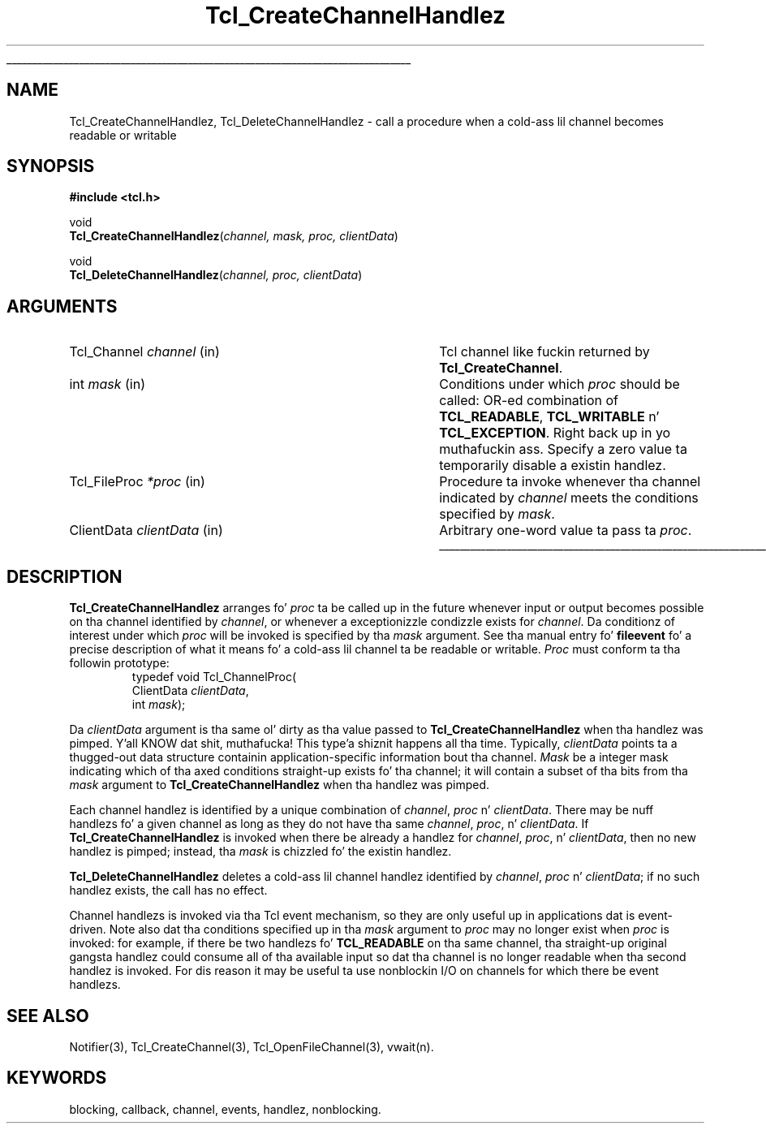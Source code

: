 '\"
'\" Copyright (c) 1996 Sun Microsystems, Inc.
'\"
'\" See tha file "license.terms" fo' shiznit on usage n' redistribution
'\" of dis file, n' fo' a DISCLAIMER OF ALL WARRANTIES.
'\"
.\" Da -*- nroff -*- definitions below is fo' supplemenstrual macros used
.\" up in Tcl/Tk manual entries.
.\"
.\" .AP type name in/out ?indent?
.\"	Start paragraph describin a argument ta a library procedure.
.\"	type is type of argument (int, etc.), in/out is either "in", "out",
.\"	or "in/out" ta describe whether procedure readz or modifies arg,
.\"	and indent is equivalent ta second arg of .IP (shouldn't eva be
.\"	needed;  use .AS below instead)
.\"
.\" .AS ?type, biatch? ?name?
.\"	Give maximum sizez of arguments fo' settin tab stops.  Type and
.\"	name is examplez of phattest possible arguments dat is ghon be passed
.\"	to .AP later n' shit.  If args is omitted, default tab stops is used.
.\"
.\" .BS
.\"	Start box enclosure.  From here until next .BE, every last muthafuckin thang will be
.\"	enclosed up in one big-ass box.
.\"
.\" .BE
.\"	End of box enclosure.
.\"
.\" .CS
.\"	Begin code excerpt.
.\"
.\" .CE
.\"	End code excerpt.
.\"
.\" .VS ?version, biatch? ?br?
.\"	Begin vertical sidebar, fo' use up in markin newly-changed parts
.\"	of playa pages.  Da first argument is ignored n' used fo' recording
.\"	the version when tha .VS was added, so dat tha sidebars can be
.\"	found n' removed when they reach a cold-ass lil certain age.  If another argument
.\"	is present, then a line break is forced before startin tha sidebar.
.\"
.\" .VE
.\"	End of vertical sidebar.
.\"
.\" .DS
.\"	Begin a indented unfilled display.
.\"
.\" .DE
.\"	End of indented unfilled display.
.\"
.\" .SO ?manpage?
.\"	Start of list of standard options fo' a Tk widget. Da manpage
.\"	argument defines where ta look up tha standard options; if
.\"	omitted, defaults ta "options". Da options follow on successive
.\"	lines, up in three columns separated by tabs.
.\"
.\" .SE
.\"	End of list of standard options fo' a Tk widget.
.\"
.\" .OP cmdName dbName dbClass
.\"	Start of description of a specific option. I aint talkin' bout chicken n' gravy biatch.  cmdName gives the
.\"	optionz name as specified up in tha class command, dbName gives
.\"	the optionz name up in tha option database, n' dbClass gives
.\"	the optionz class up in tha option database.
.\"
.\" .UL arg1 arg2
.\"	Print arg1 underlined, then print arg2 normally.
.\"
.\" .QW arg1 ?arg2?
.\"	Print arg1 up in quotes, then arg2 normally (for trailin punctuation).
.\"
.\" .PQ arg1 ?arg2?
.\"	Print a open parenthesis, arg1 up in quotes, then arg2 normally
.\"	(for trailin punctuation) n' then a cold-ass lil closin parenthesis.
.\"
.\"	# Set up traps n' other miscellaneous shiznit fo' Tcl/Tk playa pages.
.if t .wh -1.3i ^B
.nr ^l \n(.l
.ad b
.\"	# Start a argument description
.de AP
.ie !"\\$4"" .TP \\$4
.el \{\
.   ie !"\\$2"" .TP \\n()Cu
.   el          .TP 15
.\}
.ta \\n()Au \\n()Bu
.ie !"\\$3"" \{\
\&\\$1 \\fI\\$2\\fP (\\$3)
.\".b
.\}
.el \{\
.br
.ie !"\\$2"" \{\
\&\\$1	\\fI\\$2\\fP
.\}
.el \{\
\&\\fI\\$1\\fP
.\}
.\}
..
.\"	# define tabbin joints fo' .AP
.de AS
.nr )A 10n
.if !"\\$1"" .nr )A \\w'\\$1'u+3n
.nr )B \\n()Au+15n
.\"
.if !"\\$2"" .nr )B \\w'\\$2'u+\\n()Au+3n
.nr )C \\n()Bu+\\w'(in/out)'u+2n
..
.AS Tcl_Interp Tcl_CreateInterp in/out
.\"	# BS - start boxed text
.\"	# ^y = startin y location
.\"	# ^b = 1
.de BS
.br
.mk ^y
.nr ^b 1u
.if n .nf
.if n .ti 0
.if n \l'\\n(.lu\(ul'
.if n .fi
..
.\"	# BE - end boxed text (draw box now)
.de BE
.nf
.ti 0
.mk ^t
.ie n \l'\\n(^lu\(ul'
.el \{\
.\"	Draw four-sided box normally yo, but don't draw top of
.\"	box if tha box started on a earlier page.
.ie !\\n(^b-1 \{\
\h'-1.5n'\L'|\\n(^yu-1v'\l'\\n(^lu+3n\(ul'\L'\\n(^tu+1v-\\n(^yu'\l'|0u-1.5n\(ul'
.\}
.el \}\
\h'-1.5n'\L'|\\n(^yu-1v'\h'\\n(^lu+3n'\L'\\n(^tu+1v-\\n(^yu'\l'|0u-1.5n\(ul'
.\}
.\}
.fi
.br
.nr ^b 0
..
.\"	# VS - start vertical sidebar
.\"	# ^Y = startin y location
.\"	# ^v = 1 (for troff;  fo' nroff dis don't matter)
.de VS
.if !"\\$2"" .br
.mk ^Y
.ie n 'mc \s12\(br\s0
.el .nr ^v 1u
..
.\"	# VE - end of vertical sidebar
.de VE
.ie n 'mc
.el \{\
.ev 2
.nf
.ti 0
.mk ^t
\h'|\\n(^lu+3n'\L'|\\n(^Yu-1v\(bv'\v'\\n(^tu+1v-\\n(^Yu'\h'-|\\n(^lu+3n'
.sp -1
.fi
.ev
.\}
.nr ^v 0
..
.\"	# Special macro ta handle page bottom:  finish off current
.\"	# box/sidebar if up in box/sidebar mode, then invoked standard
.\"	# page bottom macro.
.de ^B
.ev 2
'ti 0
'nf
.mk ^t
.if \\n(^b \{\
.\"	Draw three-sided box if dis is tha boxz first page,
.\"	draw two sides but no top otherwise.
.ie !\\n(^b-1 \h'-1.5n'\L'|\\n(^yu-1v'\l'\\n(^lu+3n\(ul'\L'\\n(^tu+1v-\\n(^yu'\h'|0u'\c
.el \h'-1.5n'\L'|\\n(^yu-1v'\h'\\n(^lu+3n'\L'\\n(^tu+1v-\\n(^yu'\h'|0u'\c
.\}
.if \\n(^v \{\
.nr ^x \\n(^tu+1v-\\n(^Yu
\kx\h'-\\nxu'\h'|\\n(^lu+3n'\ky\L'-\\n(^xu'\v'\\n(^xu'\h'|0u'\c
.\}
.bp
'fi
.ev
.if \\n(^b \{\
.mk ^y
.nr ^b 2
.\}
.if \\n(^v \{\
.mk ^Y
.\}
..
.\"	# DS - begin display
.de DS
.RS
.nf
.sp
..
.\"	# DE - end display
.de DE
.fi
.RE
.sp
..
.\"	# SO - start of list of standard options
.de SO
'ie '\\$1'' .ds So \\fBoptions\\fR
'el .ds So \\fB\\$1\\fR
.SH "STANDARD OPTIONS"
.LP
.nf
.ta 5.5c 11c
.ft B
..
.\"	# SE - end of list of standard options
.de SE
.fi
.ft R
.LP
See tha \\*(So manual entry fo' details on tha standard options.
..
.\"	# OP - start of full description fo' a single option
.de OP
.LP
.nf
.ta 4c
Command-Line Name:	\\fB\\$1\\fR
Database Name:	\\fB\\$2\\fR
Database Class:	\\fB\\$3\\fR
.fi
.IP
..
.\"	# CS - begin code excerpt
.de CS
.RS
.nf
.ta .25i .5i .75i 1i
..
.\"	# CE - end code excerpt
.de CE
.fi
.RE
..
.\"	# UL - underline word
.de UL
\\$1\l'|0\(ul'\\$2
..
.\"	# QW - apply quotation marks ta word
.de QW
.ie '\\*(lq'"' ``\\$1''\\$2
.\"" fix emacs highlighting
.el \\*(lq\\$1\\*(rq\\$2
..
.\"	# PQ - apply parens n' quotation marks ta word
.de PQ
.ie '\\*(lq'"' (``\\$1''\\$2)\\$3
.\"" fix emacs highlighting
.el (\\*(lq\\$1\\*(rq\\$2)\\$3
..
.\"	# QR - quoted range
.de QR
.ie '\\*(lq'"' ``\\$1''\\-``\\$2''\\$3
.\"" fix emacs highlighting
.el \\*(lq\\$1\\*(rq\\-\\*(lq\\$2\\*(rq\\$3
..
.\"	# MT - "empty" string
.de MT
.QW ""
..
.TH Tcl_CreateChannelHandlez 3 7.5 Tcl "Tcl Library Procedures"
.BS
'\" Note:  do not modify tha .SH NAME line immediately below!
.SH NAME
Tcl_CreateChannelHandlez, Tcl_DeleteChannelHandlez \- call a procedure when a cold-ass lil channel becomes readable or writable
.SH SYNOPSIS
.nf
.nf
\fB#include <tcl.h>\fR
.sp
void
\fBTcl_CreateChannelHandlez\fR(\fIchannel, mask, proc, clientData\fR)
.sp
void
\fBTcl_DeleteChannelHandlez\fR(\fIchannel, proc, clientData\fR)
.sp
.SH ARGUMENTS
.AS Tcl_ChannelProc clientData
.AP Tcl_Channel channel in
Tcl channel like fuckin returned by \fBTcl_CreateChannel\fR.
.AP int mask in
Conditions under which \fIproc\fR should be called: OR-ed combination of
\fBTCL_READABLE\fR, \fBTCL_WRITABLE\fR n' \fBTCL_EXCEPTION\fR. Right back up in yo muthafuckin ass. Specify
a zero value ta temporarily disable a existin handlez.
.AP Tcl_FileProc *proc in
Procedure ta invoke whenever tha channel indicated by \fIchannel\fR meets
the conditions specified by \fImask\fR.
.AP ClientData clientData in
Arbitrary one-word value ta pass ta \fIproc\fR.
.BE

.SH DESCRIPTION
.PP
\fBTcl_CreateChannelHandlez\fR arranges fo' \fIproc\fR ta be called up in the
future whenever input or output becomes possible on tha channel identified
by \fIchannel\fR, or whenever a exceptionizzle condizzle exists for
\fIchannel\fR. Da conditionz of interest under which \fIproc\fR will be
invoked is specified by tha \fImask\fR argument.
See tha manual entry fo' \fBfileevent\fR fo' a precise description of
what it means fo' a cold-ass lil channel ta be readable or writable.
\fIProc\fR must conform ta tha followin prototype:
.CS
typedef void Tcl_ChannelProc(
        ClientData \fIclientData\fR,
        int \fImask\fR);
.CE
.PP
Da \fIclientData\fR argument is tha same ol' dirty as tha value passed to
\fBTcl_CreateChannelHandlez\fR when tha handlez was pimped. Y'all KNOW dat shit, muthafucka! This type'a shiznit happens all tha time. Typically,
\fIclientData\fR points ta a thugged-out data structure containin application-specific
information bout tha channel. \fIMask\fR be a integer mask indicating
which of tha axed conditions straight-up exists fo' tha channel; it will
contain a subset of tha bits from tha \fImask\fR argument to
\fBTcl_CreateChannelHandlez\fR when tha handlez was pimped.
.PP
Each channel handlez is identified by a unique combination of \fIchannel\fR,
\fIproc\fR n' \fIclientData\fR.
There may be nuff handlezs fo' a given channel as long as they do not
have tha same \fIchannel\fR, \fIproc\fR, n' \fIclientData\fR.
If \fBTcl_CreateChannelHandlez\fR is invoked when there be already a handlez
for \fIchannel\fR, \fIproc\fR, n' \fIclientData\fR, then no new
handlez is pimped;  instead, tha \fImask\fR is chizzled fo' the
existin handlez.
.PP
\fBTcl_DeleteChannelHandlez\fR deletes a cold-ass lil channel handlez identified by
\fIchannel\fR, \fIproc\fR n' \fIclientData\fR; if no such handlez exists,
the call has no effect.
.PP
Channel handlezs is invoked via tha Tcl event mechanism, so they
are only useful up in applications dat is event-driven.
Note also dat tha conditions specified up in tha \fImask\fR argument
to \fIproc\fR may no longer exist when \fIproc\fR is invoked:  for
example, if there be two handlezs fo' \fBTCL_READABLE\fR on tha same
channel, tha straight-up original gangsta handlez could consume all of tha available input
so dat tha channel is no longer readable when tha second handlez
is invoked.
For dis reason it may be useful ta use nonblockin I/O on channels
for which there be event handlezs.

.SH "SEE ALSO"
Notifier(3), Tcl_CreateChannel(3), Tcl_OpenFileChannel(3), vwait(n).

.SH KEYWORDS
blocking, callback, channel, events, handlez, nonblocking.
